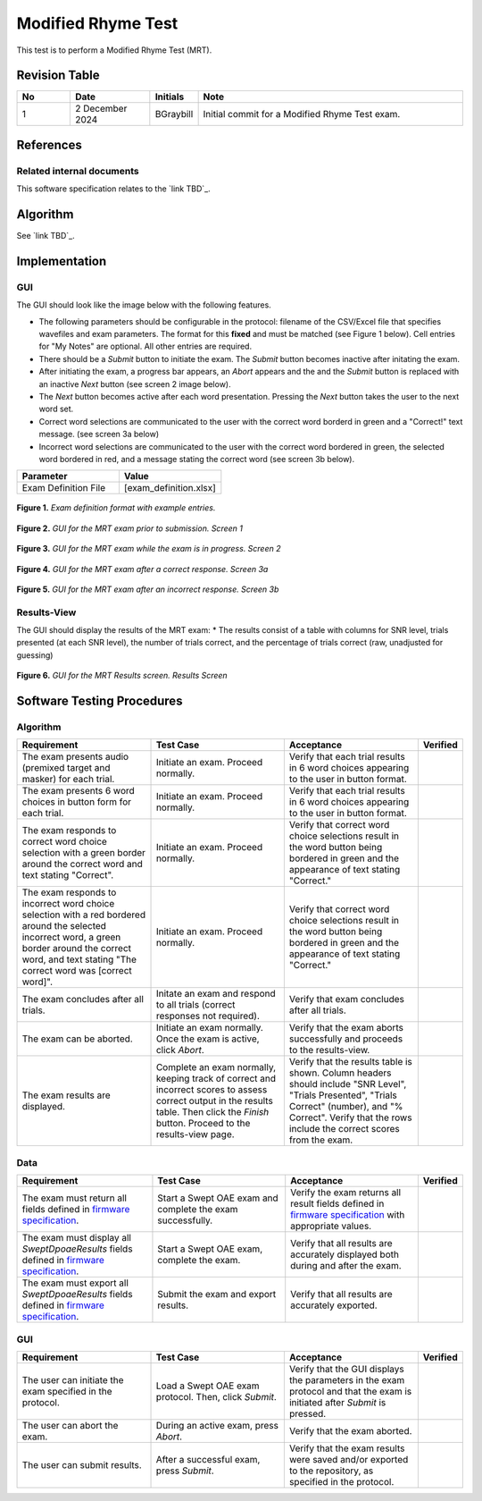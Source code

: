 Modified Rhyme Test
=================================

This test is to perform a Modified Rhyme Test (MRT).

Revision Table
--------------

.. list-table::
   :widths: 12 18 10 60
   :header-rows: 1

   * - No
     - Date
     - Initials
     - Note
   * - 1
     - 2 December 2024
     - BGraybill
     - Initial commit for a Modified Rhyme Test exam.


References
----------

Related internal documents
^^^^^^^^^^^^^^^^^^^^^^^^^^


This software specification relates to the `link TBD`_.



Algorithm
--------------

See `link TBD`_.

Implementation
--------------

GUI
^^^^

The GUI should look like the image below with the following features.

* The following parameters should be configurable in the protocol: filename of the CSV/Excel file that specifies wavefiles and exam parameters. The format for this **fixed** and must be matched (see Figure 1 below). Cell entries for "My Notes" are optional. All other entries are required.
* There should be a `Submit` button to initiate the exam. The `Submit` button becomes inactive after initating the exam.
* After initiating the exam, a progress bar appears, an `Abort` appears and the and the `Submit` button is replaced with an inactive `Next` button (see screen 2 image below).
* The `Next` button becomes active after each word presentation. Pressing the `Next` button takes the user to the next word set.
* Correct word selections are communicated to the user with the correct word borderd in green and a "Correct!" text message. (see screen 3a below)
* Incorrect word selections are communicated to the user with the correct word bordered in green, the selected word bordered in red, and a message stating the correct word (see screen 3b below).

.. list-table::
   :widths: 50, 50
   :header-rows: 1

   * - Parameter
     - Value
   * - Exam Definition File
     - [exam_definition.xlsx]
  
.. figure:: mrt-Exam-Definition-Example.png
   :align: center
   :width: 400px

   **Figure 1.** *Exam definition format with example entries.*

.. figure:: mrt-GUI-Screen1.png
   :align: center
   :width: 400px

   **Figure 2.** *GUI for the MRT exam prior to submission. Screen 1*

.. figure:: mrt-GUI-Screen2.png
   :align: center
   :width: 400px

   **Figure 3.** *GUI for the MRT exam while the exam is in progress. Screen 2*

.. figure:: mrt-GUI-Screen3a.png
   :align: center
   :width: 400px

   **Figure 4.** *GUI for the MRT exam after a correct response. Screen 3a*

.. figure:: mrt-GUI-Screen3b.png
   :align: center
   :width: 400px

   **Figure 5.** *GUI for the MRT exam after an incorrect response. Screen 3b*

Results-View
^^^^^^^^^^^^^

The GUI should display the results of the MRT exam:
* The results consist of a table with columns for SNR level, trials presented (at each SNR level), the number of trials correct, and the percentage of trials correct (raw, unadjusted for guessing)

.. figure:: mrt-GUI-Results.png
   :align: center
   :width: 400px

   **Figure 6.** *GUI for the MRT Results screen. Results Screen*

Software Testing Procedures
---------------------------

Algorithm
^^^^^^^^^^^

.. list-table::
   :widths: 30, 30, 30, 6
   :header-rows: 1

   * - Requirement
     - Test Case
     - Acceptance
     - Verified
   * - The exam presents audio (premixed target and masker) for each trial.
     - Initiate an exam. Proceed normally.
     - Verify that each trial results in 6 word choices appearing to the user in button format.
     -
   * - The exam presents 6 word choices in button form for each trial.
     - Initiate an exam. Proceed normally.
     - Verify that each trial results in 6 word choices appearing to the user in button format.
     - 
   * - The exam responds to correct word choice selection with a green border around the correct word and text stating "Correct".
     - Initiate an exam. Proceed normally.
     - Verify that correct word choice selections result in the word button being bordered in green and the appearance of text stating "Correct."
     - 
   * - The exam responds to incorrect word choice selection with a red bordered around the selected incorrect word, a green border around the correct word, and text stating "The correct word was [correct word]".
     - Initiate an exam. Proceed normally.
     - Verify that correct word choice selections result in the word button being bordered in green and the appearance of text stating "Correct."
     - 
   * - The exam concludes after all trials.
     - Initate an exam and respond to all trials (correct responses not required).
     - Verify that exam concludes after all trials.
     - 
   * - The exam can be aborted.
     - Initiate an exam normally. Once the exam is active, click `Abort`.
     - Verify that the exam aborts successfully and proceeds to the results-view.
     - 
   * - The exam results are displayed.
     - Complete an exam normally, keeping track of correct and incorrect scores to assess correct output in the results table. Then click the `Finish` button. Proceed to the results-view page.
     - Verify that the results table is shown. Column headers should include "SNR Level", "Trials Presented", "Trials Correct" (number), and "% Correct". Verify that the rows include the correct scores from the exam.
     - 

Data
^^^^^^^^^^^^^

.. list-table::
   :widths: 30, 30, 30, 6
   :header-rows: 1

   * - Requirement
     - Test Case
     - Acceptance
     - Verified
   * - The exam must return all fields defined in `firmware specification <https://code.crearecomputing.com/hearingproducts/open-hearing-group/open-hearing-firmware/-/blob/main/Specifications/swept_dpoae.rst?ref_type=heads>`_. 
     - Start a Swept OAE exam and complete the exam successfully. 
     - Verify the exam returns all result fields defined in `firmware specification <https://code.crearecomputing.com/hearingproducts/open-hearing-group/open-hearing-firmware/-/blob/main/Specifications/swept_dpoae.rst?ref_type=heads>`_ with appropriate values.
     - 
   * - The exam must display all `SweptDpoaeResults` fields defined  in `firmware specification <https://code.crearecomputing.com/hearingproducts/open-hearing-group/open-hearing-firmware/-/blob/main/Specifications/swept_dpoae.rst?ref_type=heads>`_.
     - Start a Swept OAE exam, complete the exam. 
     - Verify that all results are accurately displayed both during and after the exam.
     - 
   * - The exam must export all `SweptDpoaeResults` fields defined in `firmware specification <https://code.crearecomputing.com/hearingproducts/open-hearing-group/open-hearing-firmware/-/blob/main/Specifications/swept_dpoae.rst?ref_type=heads>`_.
     - Submit the exam and export results.
     - Verify that all results are accurately exported.
     - 

GUI
^^^^

.. list-table::
   :widths: 30, 30, 30, 6
   :header-rows: 1

   * - Requirement
     - Test Case
     - Acceptance
     - Verified
   * - The user can initiate the exam specified in the protocol.
     - Load a Swept OAE exam protocol. Then, click `Submit`.
     - Verify that the GUI displays the parameters in the exam protocol and that the exam is initiated after `Submit` is pressed.
     - 
   * - The user can abort the exam.
     - During an active exam, press `Abort`.
     - Verify that the exam aborted.
     -
   * - The user can submit results.
     - After a successful exam, press `Submit`.
     - Verify that the exam results were saved and/or exported to the repository, as specified in the protocol.
     - 
